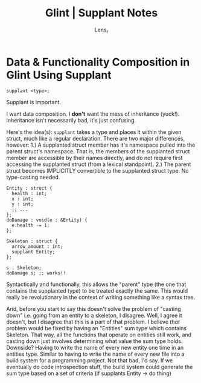 #+title: Glint | Supplant Notes
#+author: Lens_r

* Data & Functionality Composition in Glint Using Supplant

=supplant <type>;=

Supplant is important.

I want data composition. I *don't* want the mess of inheritance (yuck!). Inheritance isn't necessarily bad, it's just confusing.

Here's the idea(s):
=supplant= takes a type and places it within the given struct, much like a regular declaration. There are two major differences, however:
  1.) A supplanted struct member has it's namespace pulled into the parent struct's namespace. That is, the members of the supplanted struct member are accessible by their names directly, and do not require first accessing the supplanted struct (from a lexical standpoint).
  2.) The parent struct becomes IMPLICITLY convertible to the supplanted struct type. No type-casting needed.

#+begin_src glint
  Entity : struct {
    health : int;
    x : int;
    y : int;
    ;; ...
  };
  doDamage : void(e : &Entity) {
    e.health -= 1;
  };

  Skeleton : struct {
    arrow_amount : int;
    supplant Entity;
  };

  s : Skeleton;
  doDamage s; ;; works!!
#+end_src

Syntactically and functionally, this allows the "parent" type (the one that contains the supplanted type) to be treated exactly the same. This would really be revolutionary in the context of writing something like a syntax tree.

And, before you start to say this doesn't solve the problem of "casting down" i.e. going from an entity to a skeleton, I disagree. Well, I agree it doesn't, but I disagree that this is a part of that problem. I believe /that/ problem would be fixed by having an "Entities" sum type which contains Skeleton. That way, all the functions that operate on entities still work, and casting down just involves determining what value the sum type holds. Downside? Having to write the name of every new entity one time in an entities type. Similar to having to write the name of every new file into a build system for a programming project. Not that bad, I'd say. If we eventually do code introspection stuff, the build system could generate the sum type based on a set of criteria (if supplants Entity -> do thing)
